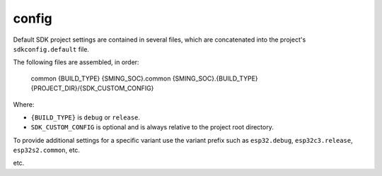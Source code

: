 config
======

Default SDK project settings are contained in several files,
which are concatenated into the project's ``sdkconfig.default`` file.

The following files are assembled, in order:

    common
    {BUILD_TYPE}
    {SMING_SOC}.common
    {SMING_SOC}.{BUILD_TYPE}
    {PROJECT_DIR}/{SDK_CUSTOM_CONFIG}

Where:

-  ``{BUILD_TYPE}`` is ``debug`` or ``release``.
-  ``SDK_CUSTOM_CONFIG`` is optional and is always relative to the project root directory.

To provide additional settings for a specific variant use the variant prefix such
as ``esp32.debug``, ``esp32c3.release``, ``esp32s2.common``, etc.

etc.
